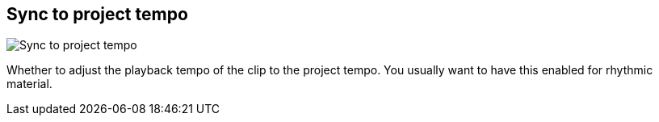 [#inspector-clip-sync-to-project-tempo]
== Sync to project tempo

image::generated/screenshots/elements/inspector/clip/sync-to-project-tempo.png[Sync to project tempo]

Whether to adjust the playback tempo of the clip to the project tempo. You usually want to have this enabled for rhythmic material.

